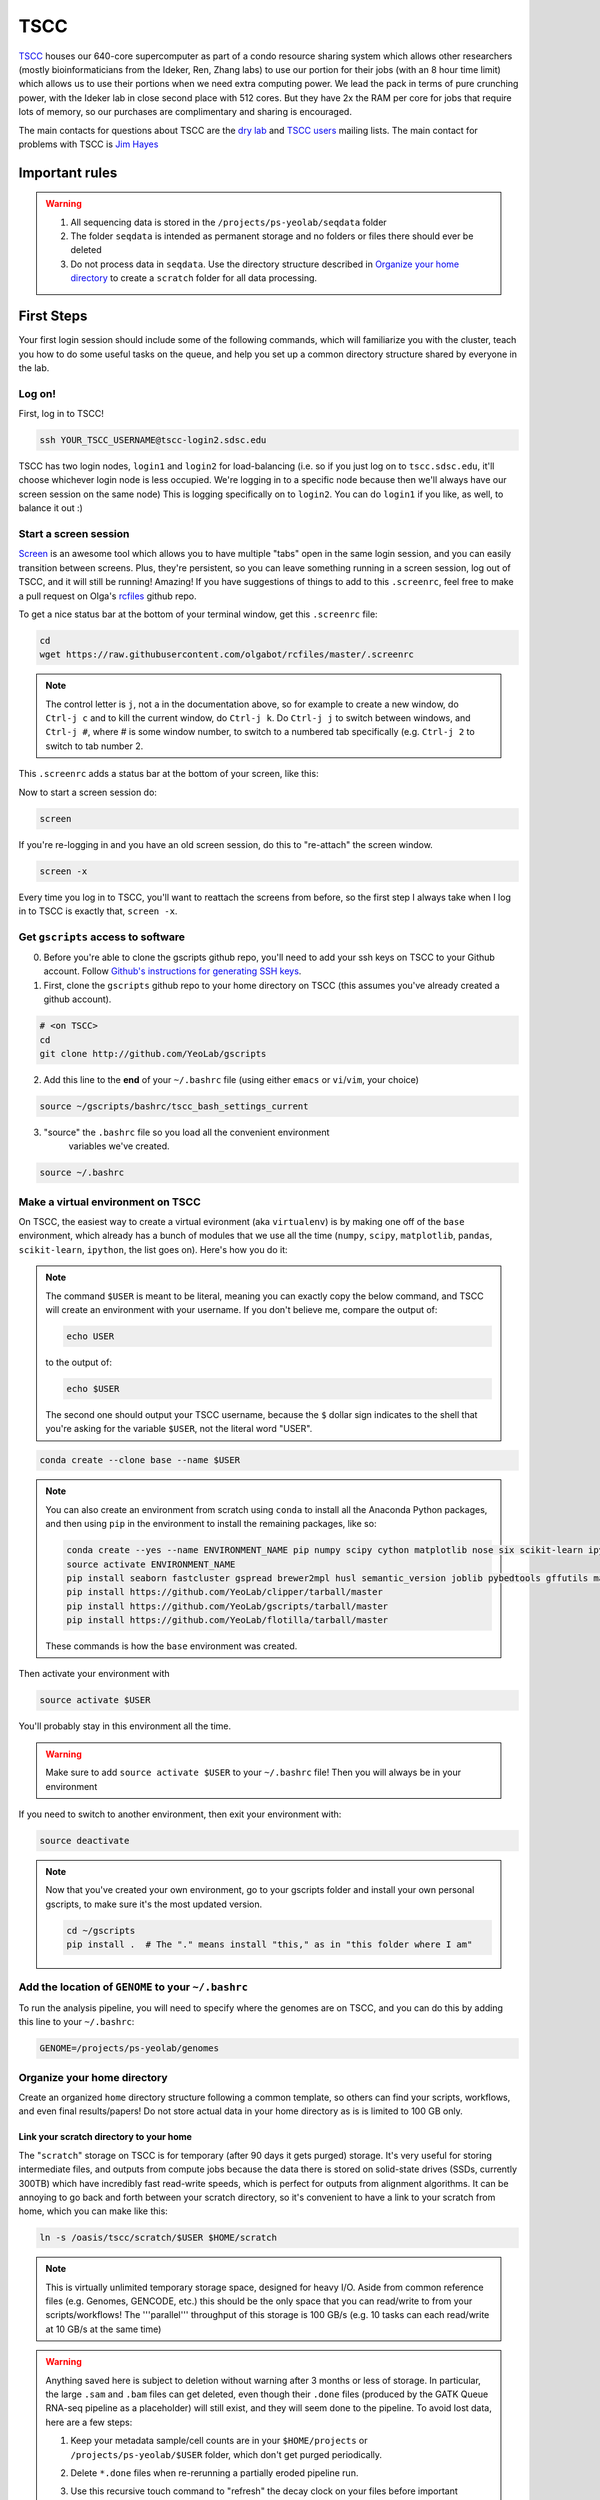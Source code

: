 TSCC
====

TSCC_ houses our 640-core supercomputer as part of a condo resource sharing
system which allows other researchers (mostly bioinformaticians from the
Ideker, Ren, Zhang labs) to use our portion for their jobs (with an 8 hour
time limit) which allows us to use their portions when we need extra
computing power. We lead the pack in terms of pure crunching power,
with the Ideker lab in close second place with 512 cores. But they have 2x
the RAM per core for jobs that require lots of memory,
so our purchases are complimentary and sharing is encouraged.

The main contacts for questions about TSCC are the `dry lab`_ and
`TSCC users`_ mailing lists. The main contact for problems with TSCC is `Jim Hayes`_

Important rules
---------------

.. warning::

    1. All sequencing data is stored in the ``/projects/ps-yeolab/seqdata`` folder
    2. The folder ``seqdata`` is intended as permanent storage and no folders
       or files there should ever be deleted
    3. Do not process data in ``seqdata``. Use the directory structure
       described in `Organize your home directory`_ to create a ``scratch``
       folder for all data processing.

First Steps
-----------

Your first login session should include some of the following commands,
which will familiarize you with the cluster, teach you how to do some useful
tasks on the queue, and help you set up a common directory structure shared
by everyone in the lab.

Log on!
~~~~~~~

First, log in to TSCC!

.. code::

    ssh YOUR_TSCC_USERNAME@tscc-login2.sdsc.edu

TSCC has two login nodes, ``login1`` and ``login2`` for load-balancing (i.e.
so if you just log on to ``tscc.sdsc.edu``, it'll choose whichever login
node is less occupied. We're logging in to a specific node because then
we'll always have our screen session on the same node) This is logging
specifically on to ``login2``. You can do ``login1`` if you like, as well,
to balance it out :)

Start a screen session
~~~~~~~~~~~~~~~~~~~~~~

Screen_ is an awesome tool which allows you to have multiple "tabs" open in
the same login session, and you can easily transition between screens. Plus,
they're persistent, so you can leave something running in a screen session,
log out of TSCC, and it will still be running! Amazing! If you have
suggestions of things to add to this ``.screenrc``, feel free to make a pull
request on Olga's rcfiles_ github repo.

To get a nice status bar at the bottom of your terminal window, get this
``.screenrc`` file:

.. code::

    cd
    wget https://raw.githubusercontent.com/olgabot/rcfiles/master/.screenrc

.. note::

    The control letter is ``j``, not ``a`` in the documentation above,
    so for example to create a new window, do ``Ctrl-j c`` and to kill the
    current window, do ``Ctrl-j k``. Do ``Ctrl-j j`` to switch between
    windows, and ``Ctrl-j #``, where # is some window number,
    to switch to a numbered tab specifically (e.g. ``Ctrl-j 2`` to switch to
    tab number 2.

This ``.screenrc`` adds a status bar at the bottom of your screen, like this:

.. image:: screen_status.png

Now to start a screen session do:

.. code::

    screen

If you're re-logging in and you have an old screen session,
do this to "re-attach" the screen window.

.. code::

    screen -x

Every time you log in to TSCC, you'll want to reattach the screens from
before, so the first step I always take when I log in to TSCC is exactly
that, ``screen -x``.

Get ``gscripts`` access to software
~~~~~~~~~~~~~~~~~~~~~~~~~~~~~~~~~~~

0. Before you're able to clone the gscripts github repo, you'll need to add
   your ssh keys on TSCC to your Github account. Follow `Github's instructions
   for generating SSH keys`_.

1. First, clone the ``gscripts`` github repo to your home directory on TSCC
   (this assumes you've already created a github account).

.. code::

    # <on TSCC>
    cd
    git clone http://github.com/YeoLab/gscripts

2. Add this line to the **end** of your ``~/.bashrc`` file (using either
   ``emacs`` or ``vi``/``vim``, your choice)

.. code::

    source ~/gscripts/bashrc/tscc_bash_settings_current

3. "source" the ``.bashrc`` file so you load all the convenient environment
    variables we've created.

.. code::

    source ~/.bashrc

Make a virtual environment on TSCC
~~~~~~~~~~~~~~~~~~~~~~~~~~~~~~~~~~

On TSCC, the easiest way to create a virtual evironment (aka ``virtualenv``)
is by making one off of the ``base`` environment, which already has a bunch of
modules that we use all the time (``numpy``, ``scipy``, ``matplotlib``, ``pandas``, ``scikit-learn``, ``ipython``, the list goes on). Here's how you do it:

.. note::

    The command ``$USER`` is meant to be literal, meaning you can exactly copy
    the below command, and TSCC will create an environment with your username.
    If you don't believe me, compare the output of:

    .. code::

        echo USER

    to the output of:

    .. code::

        echo $USER

    The second one should output your TSCC username, because the ``$`` dollar
    sign indicates to the shell that you're asking for the variable ``$USER``,
    not the literal word "USER".

.. code::

    conda create --clone base --name $USER

.. note::
    You can also create an environment from scratch using ``conda`` to install
    all the Anaconda Python packages, and then using ``pip`` in the environment
    to install the remaining packages, like so:

    .. code::

        conda create --yes --name ENVIRONMENT_NAME pip numpy scipy cython matplotlib nose six scikit-learn ipython networkx pandas tornado statsmodels setuptools pytest pyzmq jinja2 pyyaml pymongo biopython
        source activate ENVIRONMENT_NAME
        pip install seaborn fastcluster gspread brewer2mpl husl semantic_version joblib pybedtools gffutils matplotlib-venn HTSeq misopy
        pip install https://github.com/YeoLab/clipper/tarball/master
        pip install https://github.com/YeoLab/gscripts/tarball/master
        pip install https://github.com/YeoLab/flotilla/tarball/master

    These commands is how the ``base`` environment was created.

Then activate your environment with

.. code::

    source activate $USER

You'll probably stay in this environment all the time.

.. warning::

    Make sure to add ``source activate $USER`` to your ``~/.bashrc`` file!
    Then you will always be in your environment

If you need to switch to another environment, then exit your environment with:

.. code::

    source deactivate

.. note::

    Now that you've created your own environment, go to your gscripts folder
    and install your own personal gscripts, to make sure it's the most updated
    version.

    .. code::

        cd ~/gscripts
        pip install .  # The "." means install "this," as in "this folder where I am"

Add the location of ``GENOME`` to your ``~/.bashrc``
~~~~~~~~~~~~~~~~~~~~~~~~~~~~~~~~~~~~~~~~~~~~~
To run the analysis pipeline, you will need to specify where the genomes are
on TSCC, and you can do this by adding this line to your ``~/.bashrc``:

.. code::

    GENOME=/projects/ps-yeolab/genomes

Organize your home directory
~~~~~~~~~~~~~~~~~~~~~~~~~~~~

Create an organized ``home`` directory structure following a common
template, so others can find your scripts, workflows,
and even final results/papers!  Do not store actual data in your home
directory as is is limited to 100 GB only.



Link your scratch directory to your home
++++++++++++++++++++++++++++++++++++++++

The "``scratch``" storage on TSCC is for temporary (after 90 days it gets
purged) storage. It's very useful for storing intermediate files,
and outputs from compute jobs because the data there is stored on
solid-state drives (SSDs, currently 300TB) which have incredibly fast
read-write speeds, which is perfect for outputs from alignment algorithms.
It can be annoying to go back and forth between your scratch directory,
so it's convenient to have a link to your scratch from home,
which you can make like this:

.. code::

   ln -s /oasis/tscc/scratch/$USER $HOME/scratch

.. note::

    This is virtually unlimited temporary storage space,
    designed for heavy I/O.  Aside from common reference files (e.g.
    Genomes, GENCODE, etc.) this should be the only space that you can
    read/write to from your scripts/workflows! The '''parallel''' throughput
    of this storage is 100 GB/s (e.g. 10 tasks can each read/write at 10
    GB/s at the same time)

.. warning::

    Anything saved here is subject to deletion without warning after 3 months
    or less of storage. In particular, the large ``.sam`` and ``.bam`` files
    can get deleted, even though their ``.done`` files (produced by the
    GATK Queue RNA-seq pipeline as a placeholder) will still exist, and they
    will seem done to the pipeline. To avoid lost data, here are a few steps:

    1. Keep your metadata sample/cell counts are in your ``$HOME/projects`` or
       ``/projects/ps-yeolab/$USER`` folder, which don't get purged
       periodically.
    2. Delete ``*.done`` files when re-rerunning a partially eroded pipeline
       run.
    3. Use this recursive touch command to "refresh" the decay clock on your
       files before important meetings and re-analysis steps:

       .. code::

            cd important_scratch_dir
            find . | xargs touch

Create workflow and projects folders
++++++++++++++++++++++++++++++++++++

Create ``~/workflows`` for your personal bash, makefile, queue, and so on,
scripts, before you add them to gscripts, and ``~/projects`` for your
projects to organize figures, notebooks, final results, and even manuscripts.

.. code::

    mkdir ~/workflows ~/projects

Here's an example project directory structure:

.. code::

    $ ls -lha /home/gpratt/projects/fox2_iclip/
    total 9.5K
    drwxr-xr-x  2 gpratt yeo-group  5 Sep 16  2013 .
    drwxr-xr-x 40 gpratt yeo-group 40 Nov 24 12:20 ..
    lrwxrwxrwx  1 gpratt yeo-group 49 Aug 21  2013 analysis -> /home/gpratt/scratch/projects/fox2_iclip/analysis
    lrwxrwxrwx  1 gpratt yeo-group 45 Aug 21  2013 data -> /home/gpratt/scratch/projects/fox2_iclip/data
    lrwxrwxrwx  1 gpratt yeo-group 50 Aug 21  2013 scripts -> /home/gpratt/processing_scripts/fox2_iclip/scripts

.. note::

    Notice that all of these are soft-links to either ``~/scratch`` or some
    other processing scripts.

Let us see your stuff
+++++++++++++++++++++

Make everything readable by other yeo lab members and restrict access from
other users (per HIPAA/HITECH requirements)

.. code::

    chmod -R g+r ~/
    chmod -R g+r ~/scratch/
    chmod -R o-rwx ~/
    chmod -R o-rwx ~/scratch/

But ``git`` will get mad at you if your ~/.ssh keys private keys are visible
by others, so make them visible to only you via:

.. code::

    chmod -R go-rwx ~/.ssh/

In the end, your '''home''' directory should look something like this:

.. code::

    $ ls -l $HOME
    lrwxrwxrwx  1 bkakarad yeo-group    29 Jun 24  2013 scratch -> /oasis/tscc/scratch/bkakarad/
    drwxr-x---+ 2 bkakarad yeo-group     2 Jun 24  2013 gscripts
    drwxr-x---+ 3 bkakarad yeo-group     3 Jun 24  2013 projects
    drwxr-x---+ 2 bkakarad yeo-group     2 Jun 24  2013 workflows

Share your Dropbox account for easy figure syncing
~~~~~~~~~~~~~~~~~~~~~~~~~~~~~~~~~~~~~~~~~~~~~~~~~~



Installing and upgrading Python packages
----------------------------------------

To install Python packages first try ``conda install``:

.. code::

    conda install <package name>

If there is no package in conda, then (and ONLY then) try `pip`:

.. code::

    pip install <package name>

To upgrade packages, do:

(using ``conda``)

.. code::

    conda update <package name>

(using ``pip``)

.. code::

    pip install -U <package name>

Installing R packages (beta!)
----------------------------

You can also use ``conda`` to install ``R`` and ``R`` packages. Currently, you
need to reference one of Anaconda's developer's channel ``asmeurer`` to install
it. Here is the command to install R in your environment. You can see the list
of `R packages he's added so far`_.

.. code::

    conda install -c asmeurer r


Submitting and managing compute jobs on TSCC
--------------------------------------------

Submit jobs
~~~~~~~~~~~

To submit a script that you wrote, in this case called ``myscript.sh``,
to TSCC, do:

.. code::

    qsub -q home-yeo -l nodes=1:ppn=2 -l walltime=0:30:00 myscript.sh

Submit interactive jobs
~~~~~~~~~~~~~~~~~~~~~~~

To submit interactive jobs, do:

.. code::

    qsub -I -q home-yeo -l nodes=1:ppn=2 -l walltime=0:30:00

Submit jobs to ``home-scrm``
~~~~~~~~~~~~~~~~~~~~~~~~~~~~

To submit to the ``home-scrm`` queue, add ``-W group_list=scrm-group`` to
your ``qsub`` command:

.. code::

    qsub -I -l walltime=0:30:00 -q home-scrm -W group_list=scrm-group


Submitting many jobs at once
~~~~~~~~~~~~~~~~~~~~~~~~~~~~

If you have a bunch of commands you want to run at once,
you can use this script to submit them all at once. In the next example,
``commands.sh`` is a file has the commands you want on their own line,
i.e. one command per line.

.. code::

    java -Xms512m -Xmx512m -jar /home/yeo-lab/software/gatk/dist/Queue.jar \
    -S ~/gscripts/qscripts/do_stuff.scala --input commands.sh -run -qsub \
    -jobQueue <queue> -jobLimit <n> --ncores <n> --jobname <name> -startFromScratch

This runs a scala job that submits sub-jobs to the PBS queue under name you
fill in where <name> now sits as a placeholder.

Check job status, aka "why is my job stuck?"
~~~~~~~~~~~~~~~~~~~~~~~~~~~~~~~~~~~~~~~~~~~~

Check the status of your jobs:

.. code::

    qme

.. note:: This will only work if you have followed instructions and have
``source``'d the ``~/gscripts/tscc_bash_settings_current``  :)

``qme`` outputs,

.. code::

    (olga)[obotvinnik@tscc-login2 ~]$ qme

    tscc-mgr.sdsc.edu:
                                                                                      Req'd    Req'd       Elap
    Job ID                  Username    Queue    Jobname          SessID  NDS   TSK   Memory   Time    S   Time
    ----------------------- ----------- -------- ---------------- ------ ----- ------ ------ --------- - ---------
    2006527.tscc-mgr.local  obotvinnik  home-yeo STDIN             35367     1     16    --   04:00:00 R  02:35:36
    2007542.tscc-mgr.local  obotvinnik  home-yeo STDIN              6168     1      1    --   08:00:00 R  00:28:08
    2007621.tscc-mgr.local  obotvinnik  home-yeo STDIN               --      1     16    --   04:00:00 Q       --

Check job status of array jobs
~~~~~~~~~~~~~~~~~~~~~~~~~~~~~~

Check the status of your array jobs, you need to specify ``-t`` to see the
status of the individual array pieces.

.. code::

    qstat -t


Killing jobs
~~~~~~~~~~~~

If you have a job you want to stop, kill it with ``qdel JOBID``, e.g.

.. code::

    qdel 2006527

Kill an array job
~~~~~~~~~~~~~~~~~

If the job is an array job, you'll need to add brackets, like this:

.. code::

    qdel 2006527[]


Kill all your jobs
~~~~~~~~~~~~~~~~~~

To kill all the jobs that you've submitted, do:

.. code::

    qdel $(qselect -u $USER)


Which queue do I submit to? (check status of queues)
~~~~~~~~~~~~~~~~~~~~~~~~~~~~~~~~~~~~~~~~~~~~~~~~~~~~

Check the status of the queue (so you know which queues to NOT submit to!)

.. code::

    qstat -q

Example output is,

.. code::

    (olga)[obotvinnik@tscc-login2 ~]$ qstat -q

    server: tscc-mgr.local

    Queue            Memory CPU Time Walltime Node  Run Que Lm  State
    ---------------- ------ -------- -------- ----  --- --- --  -----
    home-dkeres        --      --       --      --    2   0 --   E R
    home-komunjer      --      --       --      --    0   0 --   E R
    home-ong           --      --       --      --    2   0 --   E R
    home-tg            --      --       --      --    0   0 --   E R
    home-yeo           --      --       --      --    3   1 --   E R
    home-visres        --      --       --      --    0   0 --   E R
    home-mccammon      --      --       --      --   15  29 --   E R
    home-scrm          --      --       --      --    1   0 --   E R
    hotel              --      --    168:00:0   --  232  26 --   E R
    home-k4zhang       --      --       --      --    0   0 --   E R
    home-kkey          --      --       --      --    0   0 --   E R
    home-kyang         --      --       --      --    2   1 --   E R
    home-jsebat        --      --       --      --    1   0 --   E R
    pdafm              --      --    72:00:00   --    1   0 --   E R
    condo              --      --    08:00:00   --   18   6 --   E R
    gpu-hotel          --      --    336:00:0   --    0   0 --   E R
    glean              --      --       --      --   24  75 --   E R
    gpu-condo          --      --    08:00:00   --   16  36 --   E R
    home-fpaesani      --      --       --      --    4   2 --   E R
    home-builder       --      --       --      --    0   0 --   E R
    home               --      --       --      --    0   0 --   E R
    home-mgilson       --      --       --      --    0   4 --   E R
    home-eallen        --      --       --      --    0   0 --   E R
                                                   ----- -----
                                                     321   180

So right now is not a good time to submit to the ``hotel`` queue,
since it has a bunch of both running and queued jobs!

Show available "Service Units"
~~~~~~~~~~~~~~~~~~~~~~~~~~~~~~

List the available Service Units (1 SU = 1 core*hour) ... for a quick ego
boost. Also note that our supercomputer is separated in two: yeo-group and
scrm-group, but the total balance is 5.29 million SU, just enough secure us
the top honors :-)

.. code::

    gbalance | sort -nrk 3 | head

    Id Name                 Amount  Reserved Balance CreditLimit Available
    -- -------------------- ------- -------- ------- ----------- ---------
    19 tideker-group        5211035    27922 5183113           0   5183113
    82 yeo-group            3262925        0 3262925           0   3262925
    81 scrm-group           2039328        0 2039328           0   2039328
    14 mgilson-group         663095   208000  455095           0    455095
    73 nanosprings-ucm       650000        0  650000           0    650000
    17 kkey-group            635056     7104  627952           0    627952
    16 k4zhang-group         534430        0  534430           0    534430

List the available TORQUE queues, for a quick boost in motivation!

.. code::

    qstat -q

    Queue            Memory CPU Time Walltime Node  Run Que Lm  State
    ---------------- ------ -------- -------- ----  --- --- --  -----
    home-tideker       --      --       --       16   1   0 --   E R
    home-visres        --      --       --        1   0   0 --   E R
    hotel              --      --    72:00:00   --   25  18 --   E R
    home-k4zhang       --      --       --        4  21   0 --   E R
    home-kkey          --      --       --        5   0   0 --   E R
    pdafm              --      --    72:00:00   --    0   0 --   E R
    condo              --      --    08:00:00   --    0   0 --   E R
    glean              --      --       --      --    0   0 --   E R
    home-builder       --      --       --        8   0   0 --   E R
    home               --      --       --      --    0   0 --   E R
    home-ewyeo         --      --       --       15   0   0 --   E R
    home-mgilson       --      --       --        8   0   0 --   E R
                                               ----- -----
                                                  47    18

Show available processors
~~~~~~~~~~~~~~~~~~~~~~~~~

To show available processors, do

.. code::

    showbf

Show specs of all nodes
~~~~~~~~~~~~~~~~~~~~~~~

.. code::

    pbsnodes -a


IPython notebooks on TSCC
-------------------------

1. To set up IPython notebooks on TSCC, you will want to add some ``alias``
variables to your ``~/.bashrc``. First, on your personal computer,
you will want to set up
`passwordless ssh`_ from your laptop to TSCC. On my laptop,
I have this alias in my `~/.bashrc` file:

.. code::

    IPYNB_PORT=[some number above 1024]
    alias tscc='ssh obotvinnik@tscc-login2.sdsc.edu'

This way, I can just type ``tscc`` and log onto ``tscc-login2``
**specifically**. It is important for IPython notebooks that you always log
on to the same node. You can use ``tscc-login1`` instead, too,
this is just what I have set up. Just replace my login name
("``obotvinnik``") with yours.

2. Next, type ``tscc`` and log on to the server.

3. On TSCC, add these lines to your ``~/.bashrc`` file.

.. code::

    IPYNB_PORT=[same number as the above IPYNB_PORT]
    alias ipynb="ipython notebook --no-browser --port $IPYNB_PORT --matplotlib inline &"
    alias sshtscc="ssh -NR $IPYNB_PORT:localhost:$IPYNB_PORT tscc-login2 &"

Notice that in ``sshtscc``, I use the same port as I logged in to,
`tscc-login2`. The ampersands "`&`" at the end of the lines tell the computer
to run these processes in the background, which is super useful.

4. Now that you have those set up, start up a ``screen`` session,
which allows you to have something running continuously,
without being logged in.

.. code::

    screen -x

5. In this ``screen`` session, now request an interactive job, e.g.:

.. code::

    qsub -I -l walltime=8:00:00 -q home-yeo -l nodes=1:ppn=8

6. Wait for the job to start.

7. Set up passwordless ssh between the compute nodes and TSCC with:

.. code::

    cat .ssh/id_rsa.pub | ssh tscc-login2 'cat >> .ssh/authorized_keys'

8. Wait for the job to start, then type ``ipynb``, press ``ENTER``,
then ``sshtscc`` and press ``ENTER``. again.

9. Back on your home laptop, type

.. code::

    ssh -NL $IPYNB_PORT:localhost:$IPYNB_PORT YOUR_TSCC_USERNAME@tscc-login2
    .sdsc.edu &

Make sure to replace "``YOUR_TSCC_USERNAME``" with your TSCC login :)

8. On your laptop, type the url ``http://localhost:[IPYNB_PORT]`` and replace
"``IPYNB_PORT``" with your actual numbers of the port you're using.

You should now have IPython notebooks on TSCC!


Software goes in ``/projects/ps-yeolab/software``

Make sure to recursively set group read/write permissions to the software
directory so others can use and update the common software, using:

.. code::

    chmod ug+rw /projects/ps-yeolab/software

If your'e installing something from source and using ``./configure``
and ``make`` and all that, then always set the flag
``--prefix=/projects/ps-yeolab/software`` when you run ``./configure``

.. code::

    ./configure --prefix /projects/ps-yeolab/software

When possible install bins to ``/projects/ps-yeolab/software/bin``

Running RNA-seq, CLIP-Seq, Ribo-Seq, etc qscripts GATK Queue pipelines
----------------------------------------------------------------------

We use the Broad Institute's Genome Analysis Toolkit (GATK_) Queue_ software
to run our pipelines. This software solves a lot of problems for us, such as
dealing with multiple-stage pipelines that have cross-dependencies (e.g. you
can't calculate splicing until you've mapped the reads, and you can't map
the reads until after you've removed adapters and repetitive genomic regions
from them), and properly scheduling jobs so that one person's analysis doesn't
completely take over the compute cluster.

Gabe has created a bunch of helpful template scripts for GATK Queue in his
folder ``/home/gpratt/templates``:

.. code::

    $ ls -lh /home/gpratt/templates
    total 26K
    -rwxr-xr-x 1 gpratt yeo-group 660 May  7  2014 bacode_split.sh
    -rwxr-xr-x 1 gpratt yeo-group 554 May  7  2014 bacode_split.sh~
    -rwxr-xr-x 1 gpratt yeo-group 524 Sep 18 00:08 #clipseq.sh#
    -rwxr-xr-x 1 gpratt yeo-group 524 Jul 12  2014 clipseq.sh
    -rwxr-xr-x 1 gpratt yeo-group 516 Mar 26  2014 clipseq.sh~
    -rwxr-xr-x 1 gpratt yeo-group 473 Aug 21 18:47 riboseq.sh
    -rwxr-xr-x 1 gpratt yeo-group 528 Aug 21 18:46 riboseq.sh~
    -rwxr-xr-x 1 gpratt yeo-group 530 Sep  5 17:29 rnaseq.sh
    -rwxr-xr-x 1 gpratt yeo-group 527 Mar 26  2014 rnaseq.sh~

Each Queue job requires a manifest file with a list of all files to process,
and the genome to process them on.

.. warning::

    All further instructions depend on you having followed the directions in
    `Create workflow and projects folders`_, where for this particular project,
    you've created these folders:

    .. code::

        ~/projects/PROJECT_NAME
        ~/processing_scripts/PROJECT_NAME/scripts
        ~/scratch/PROJECT_NAME/data
        ~/scratch/PROJECT_NAME/analysis

    And that you've linked the scratch and home directories correctly. For
    example, here's how you can create the project directory structure for a
    project called ``singlecell_pnms``:

    .. code::

        NAME=singlecell_pnms
        mkdir -p ~/projects/$NAME ~/scratch/$NAME ~/scratch/$NAME/data ~/scratch/$NAME/analysis ~/processing_scripts/$NAME/scripts
        ln -s ~/scratch/$NAME/data ~/projects/$NAME/data
        ln -s ~/scratch/$NAME/analysis ~/projects/$NAME/analysis
        ln -s ~/processing_scripts/$NAME/scripts ~/projects/$NAME/scripts

Here's an example queue script for single-end, not strand-specific RNA-seq,
from the file ``singlecell_pnms_se_v3.sh``:

.. code::

    #!/bin/bash

    NAME=singlecell_pnms_se
    VERSION=v3
    DIR=singlecell_pnms
    java -Xms512m -Xmx512m -jar /projects/ps-yeolab/software/gatk/dist/Queue.jar -S $HOME/gscripts/qscripts/analyze_rna_seq.scala --input ${NAME}_${VERSION}.txt --adapter TCGTATGCCGTCTTCTGCTTG --adapter ATCTCGTATGCCGTCTTCTGCTTG --adapter CGACAGGTTCAGAGTTCTACAGTCCGACGATC --adapter GATCGGAAGAGCACACGTCTGAACTCCAGTCAC -qsub -jobQueue home-yeo -runDir ~/projects/${DIR}/analysis/${NAME}_${VERSION}  -log ${NAME}_${VERSION}.log --location ${NAME}  --strict -keepIntermediates --not_stranded -single_end -run

Notice that the "``--input``" is the file ``${NAME}_${VERSION}.txt``, which
translates to ``singlecell_pnms_se_v3.txt`` in this case, since
``NAME=singlecell_pnms_se`` and ``VERSION=v3`` are defined at the beginning of
the file. This file is the "manifest" of the sequencing run. In the case of
single-end reads, this is a file where each line has,
``/path/to/read1.fastq.gz\tspecies\n``,
where ``\t`` indicates a tab (using the ``<TAB>`` character), and ``\n``
indicates a new line, created by ``<ENTER>``. Here is the first
10 lines of ``singlecell_pnms_se_v3.txt`` (obtained via
``head singlecell_pnms_se_v3.txt``):

.. code::

    /home/obotvinnik/projects/singlecell_pnms/data/CVN_01_R1.fastq.gz       hg19
    /home/obotvinnik/projects/singlecell_pnms/data/CVN_02_R1.fastq.gz       hg19
    /home/obotvinnik/projects/singlecell_pnms/data/CVN_03_R1.fastq.gz       hg19
    /home/obotvinnik/projects/singlecell_pnms/data/CVN_04_R1.fastq.gz       hg19
    /home/obotvinnik/projects/singlecell_pnms/data/CVN_05_R1.fastq.gz       hg19
    /home/obotvinnik/projects/singlecell_pnms/data/CVN_06_R1.fastq.gz       hg19
    /home/obotvinnik/projects/singlecell_pnms/data/CVN_07_R1.fastq.gz       hg19
    /home/obotvinnik/projects/singlecell_pnms/data/CVN_08_R1.fastq.gz       hg19
    /home/obotvinnik/projects/singlecell_pnms/data/CVN_09_R1.fastq.gz       hg19
    /home/obotvinnik/projects/singlecell_pnms/data/CVN_10_R1.fastq.gz       hg19

For paired-end, not strand-specific RNA-seq, here's the script of the file
``singlecell_pnms_pe_v3.sh``

.. code::

    #!/bin/bash

    NAME=singlecell_pnms_pe
    VERSION=v3
    DIR=singlecell_pnms
    java -Xms512m -Xmx512m -jar /projects/ps-yeolab/software/gatk/dist/Queue.jar -S $HOME/gscripts/qscripts/analyze_rna_seq.scala --input ${NAME}_${VERSION}.txt --adapter TCGTATGCCGTCTTCTGCTTG --adapter ATCTCGTATGCCGTCTTCTGCTTG --adapter CGACAGGTTCAGAGTTCTACAGTCCGACGATC --adapter GATCGGAAGAGCACACGTCTGAACTCCAGTCAC -qsub -jobQueue home-yeo -runDir ~/projects/${DIR}/analysis/${NAME}_${VERSION}  -log ${NAME}_${VERSION}.log --location ${NAME}  --strict -keepIntermediates --not_stranded -run

Notice that the "``--input``" is the file ``${NAME}_${VERSION}.txt``, which
translates to ``singlecell_pnms_pe_v3.txt`` in this case, since
``NAME=singlecell_pnms_pe`` and ``VERSION=v2`` are defined at the beginning of
the file. This file is the "manifest" of the sequencing run. In the case of
single-end reads, this is a file where each line has:
``read1.fastq.gz;read2.fastq.gz\tspecies\n``,
where ``\t`` indicates a tab (using the ``<TAB>`` character), and ``\n``
indicates a new line, created by ``<ENTER>``. Here is the first
10 lines of ``singlecell_pnms_pe_v3.txt`` (obtained via
``head singlecell_pnms_pe_v3.txt``):

.. code::

    /home/obotvinnik/projects/singlecell_pnms/data/M1_01_R1.fastq.gz;/home/obotvinnik/projects/singlecell_pnms/data/M1_01_R2.fastq.gz       hg19
    /home/obotvinnik/projects/singlecell_pnms/data/M1_02_R1.fastq.gz;/home/obotvinnik/projects/singlecell_pnms/data/M1_02_R2.fastq.gz       hg19
    /home/obotvinnik/projects/singlecell_pnms/data/M1_03_R1.fastq.gz;/home/obotvinnik/projects/singlecell_pnms/data/M1_03_R2.fastq.gz       hg19
    /home/obotvinnik/projects/singlecell_pnms/data/M1_04_R1.fastq.gz;/home/obotvinnik/projects/singlecell_pnms/data/M1_04_R2.fastq.gz       hg19
    /home/obotvinnik/projects/singlecell_pnms/data/M1_05_R1.fastq.gz;/home/obotvinnik/projects/singlecell_pnms/data/M1_05_R2.fastq.gz       hg19
    /home/obotvinnik/projects/singlecell_pnms/data/M1_06_R1.fastq.gz;/home/obotvinnik/projects/singlecell_pnms/data/M1_06_R2.fastq.gz       hg19
    /home/obotvinnik/projects/singlecell_pnms/data/M1_07_R1.fastq.gz;/home/obotvinnik/projects/singlecell_pnms/data/M1_07_R2.fastq.gz       hg19
    /home/obotvinnik/projects/singlecell_pnms/data/M1_08_R1.fastq.gz;/home/obotvinnik/projects/singlecell_pnms/data/M1_08_R2.fastq.gz       hg19
    /home/obotvinnik/projects/singlecell_pnms/data/M1_09_R1.fastq.gz;/home/obotvinnik/projects/singlecell_pnms/data/M1_09_R2.fastq.gz       hg19
    /home/obotvinnik/projects/singlecell_pnms/data/M1_10_R1.fastq.gz;/home/obotvinnik/projects/singlecell_pnms/data/M1_10_R2.fastq.gz       hg19

For this project, I had a mix of both paired-end and single-end reads, so
that's why ``DIR`` is the same for both the ``singlecell_pnms_se_v3.sh`` and
``singlecell_pnms_pe_v3.sh`` scripts, but ``NAME`` was different - then they're
saved in different folders.


Running GATK Queue pipeline scripts
~~~~~~~~~~~~~~~~~~~~~~~~~~~~~~~~~~~

Now that you've created manifest file called ``${NAME}_${VERSION}.txt`` and
``${NAME}_${VERSION}.sh``, you are almost ready to run the pipeline.

.. note::

    You should be using ``screen`` quite often now. You'll want to run your
    pipeline in a ``screen`` session, because then even when you log out of
    TSCC, the pipeline will still be running.

    If you've already run ``screen``, reattach the session with:

    .. code::

        screen -x

    If that gives you the error: ``There is no screen to be attached.``, then
    you haven't run ``screen`` before, and you can start a session with:

    .. code::

        screen

These scripts take quite a bit of memory to compile, so to be nice to everyone,
log into a compute node by requesting an interactive job on TSCC. Also your
script may just run out of memory and fail if you're not a compute node, so
that is even more incentive to log into a compute node!

This command will create an interactive job for 40 hours, on the ``home-scrm``
queue, and with 1 node and 1 processor (you don't need more than that for the
script, and the script will submit jobs that request more nodes/processors for
compute-intensive stuff like STAR or Sailfish). If you have a lot of samples,
you may need more time, but try just 40 hours first.

So here's what you do:

.. code::

    qsub -I -l walltime=40:00:00 -q home-scrm
    # Wait for the job to be ready. This may take a while
    cd ~/projects/$NAME/scripts
    sh ${NAME}_${VERSION}.sh

For example, for the ``singlecell_pnms`` project from before, I would do:

.. code::

    qsub -I -l walltime=40:00:00 -q home-scrm
    # Waited for job to get scheduled/be ready ....
    cd ~/projects/singlecell_pnms/scripts
    sh singlecell_pnms_se_v3.sh

This outputs:

.. code::

    INFO  12:24:42,840 QScriptManager - Compiling 1 QScript
    INFO  12:24:55,100 QScriptManager - Compilation complete
    INFO  12:24:55,359 HelpFormatter - ----------------------------------------------------------------------
    INFO  12:24:55,359 HelpFormatter - Queue v2.3-1095-gdb26a3f, Compiled 2015/01/26 15:22:32
    INFO  12:24:55,359 HelpFormatter - Copyright (c) 2012 The Broad Institute
    INFO  12:24:55,359 HelpFormatter - For support and documentation go to http://www.broadinstitute.org/gatk
    INFO  12:24:55,360 HelpFormatter - Program Args: -S /home/obotvinnik/gscripts/qscripts/analyze_rna_seq.scala --input singlecell_pnms_se_v3.txt --adapter TCGTATGCCGTCTTCTGCTTG --adapter ATCTCGTATGCCGTCTTCTGCTTG --adapter CGACAGGTTCAGAGTTCTACAGTCCGACGATC --adapter GATCGGAAGAGCACACGTCTGAACTCCAGTCAC -qsub -jobQueue home-yeo -runDir /home/obotvinnik/projects/singlecell_pnms/analysis/singlecell_pnms_se_v3 -log singlecell_pnms_se_v3.log --location singlecell_pnms_se --strict -keepIntermediates --not_stranded -single_end -run
    INFO  12:24:55,360 HelpFormatter - Date/Time: 2015/01/27 12:24:55
    INFO  12:24:55,360 HelpFormatter - ----------------------------------------------------------------------
    INFO  12:24:55,361 HelpFormatter - ----------------------------------------------------------------------
    INFO  12:24:55,370 QCommandLine - Scripting AnalyzeRNASeq
    INFO  12:24:58,436 QCommandLine - Added 773 functions
    INFO  12:24:58,438 QGraph - Generating graph.
    INFO  12:24:58,664 QGraph - Running jobs.
    ... more output ...

Pipeline frequently asked questions (FAQ)
~~~~~~~~~~~~~~~~~~~~~~~~~~~~~~~~~~~~~~~~~

How do I ...
++++++++++++

... deal with multiple species? Do I have to create different manifest files?
    Fortunately, no! You can create a single manifest file.

Looking at ``/home/gpratt/projects/msi2/scripts``, we see the file
``msi2_v2.txt``, which has the contents:

.. code::

    /home/gpratt/projects/msi2/data/msi2/MSI2_ACAGTG_ACAGTG_L008_R1.fastq.gz        hg19
    /home/gpratt/projects/msi2/data/msi2/MSI2_CAGATC_CAGATC_L008_R1.fastq.gz        mm9
    /home/gpratt/projects/msi2/data/msi2/MSI2_GCCAAT_GCCAAT_L008_R1.fastq.gz        mm9
    /home/gpratt/projects/msi2/data/msi2/MSI2_TAGCTT_TAGCTT_L008_R1.fastq.gz        hg19
    /home/gpratt/projects/msi2/data/msi2/MSI2_TGACCA_TGACCA_L008_R1.fastq.gz        hg19
    /home/gpratt/projects/msi2/data/msi2/MSI2_TTAGGC_TTAGGC_L008_R1.fastq.gz        hg19

So you can reference multiple genomes in a single manifest file!


... deal with both single-end and paired-end reads in one project? Do I need to create separate manifest files?
    Yes, unfortunately. :( Check out the ``singlecell_pnms`` project above as
    an example.

... see the documentation for a queue script?
    This command will show documentation for ``analyze_rna_seq.scala``. For
    further documentation, see the `GATK Queue website`_.

.. code::

    java -Xms512m -Xmx512m -jar /projects/ps-yeolab/software/gatk/dist/Queue.jar -S ~/gscripts/qscripts/analyze_rna_seq.scala


analyze_rna_seq
~~~~~~~~~~~~~~~

The queue script ``analyze_rna_seq.scala`` runs or generates:

1. RNA-SeQC_
2. cutadapt
3. miso
4. OldSplice
5. Sailfish
6. A->I editing predictions
7. bigWig files
8. Counts of reads mapping to repetitive elements
9. Estimates of PCR Duplication

Detailed description of `analyze_rna_seq.scala`_ outputs.

analyze_rna_seq_gently
~~~~~~~~~~~~~~~~~~~~~~

The queue script ``analyze_rna_seq_gently.scala`` runs:

1. RNA-SeQC_
2. ...

.. _TSCC: http://rci.ucsd.edu/computing/index.html
.. _dry lab: dryyeo-l@googlegroups.com
.. _TSCC users: tscc-l@mailman.ucsd.edu
.. _Jim Hayes: jhayes@sdsc.edu
.. _hub: https://hub.github.com/
.. _Screen: https://kb.iu.edu/d/acuy
.. _rcfiles: https://github.com/olgabot/rcfiles
.. _passwordless ssh: http://www.linuxproblem.org/art_9.html
.. _GATK Queue website: http://gatkforums.broadinstitute.org/discussion/1306/overview-of-queue
.. _RNA-SeQC: http://www.broadinstitute.org/cancer/cga/rna-seqc
.. _analyze_rna_seq.scala: analyze_rna_seq
.. _Github's instructions     for generating SSH keys: https://help.github.com/articles/generating-ssh-keys/
.. _GATK: https://www.broadinstitute.org/gatk/
.. _Queue: http://gatkforums.broadinstitute.org/discussion/1306/overview-of-queue
.. _R packages he's added so far: https://binstar.org/asmeurer/